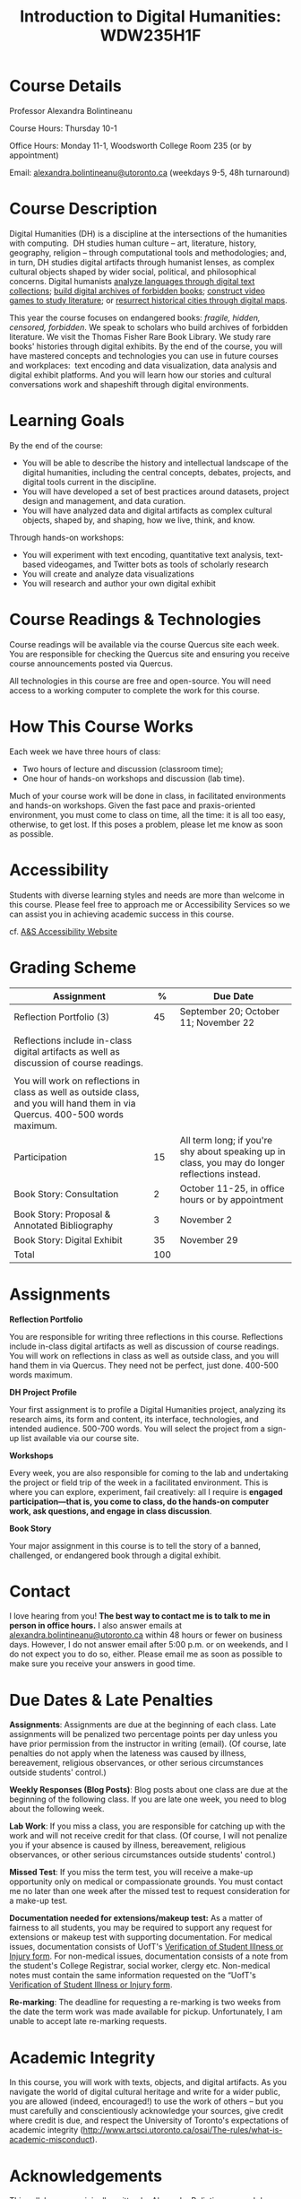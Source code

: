 #+TITLE: Introduction to Digital Humanities: WDW235H1F

* Course Details
   :PROPERTIES:
   :CUSTOM_ID: course-details
   :END:

Professor Alexandra Bolintineanu

Course Hours: Thursday 10-1

Office Hours: Monday 11-1, Woodsworth College Room 235 (or by appointment)

Email: [[mailto:alexandra.bolintineanu@utoronto.ca][alexandra.bolintineanu@utoronto.ca]] (weekdays 9-5, 48h turnaround)

* Course Description
   :PROPERTIES:
   :CUSTOM_ID: course-description
   :END:

Digital Humanities (DH) is a discipline at the intersections of the humanities with computing.  DH studies human culture -- art, literature, history, geography, religion -- through computational tools and methodologies; and, in turn, DH studies digital artifacts through humanist lenses, as complex cultural objects shaped by wider social, political, and philosophical concerns. Digital humanists [[http://www.doe.utoronto.ca][analyze languages through digital text collections]]; [[https://samizdat.library.utoronto.ca/][build digital archives of forbidden books]]; [[http://sites.utm.utoronto.ca/gillespie/content/welcome-book-fame][construct video games to study literature]]; or [[https://decima-map.net/][resurrect historical cities through digital maps]].

This year the course focuses on endangered books: /fragile, hidden, censored, forbidden/. We speak to scholars who build archives of forbidden literature. We visit the Thomas Fisher Rare Book Library. We study rare books' histories through digital exhibits. By the end of the course, you will have mastered concepts and technologies you can use in future courses and workplaces:  text encoding and data visualization, data analysis and digital exhibit platforms. And you will learn how our stories and cultural conversations work and shapeshift through digital environments.

* Learning Goals
   :PROPERTIES:
   :CUSTOM_ID: learning-goals
   :END:

By the end of the course:

- You will be able to describe the history and intellectual landscape of the digital humanities, including the central concepts, debates, projects, and digital tools current in the discipline.
- You will have developed a set of best practices around datasets, project design and management, and data curation.
- You will have analyzed data and digital artifacts as complex cultural objects, shaped by, and shaping, how we live, think, and know.

Through hands-on workshops:

- You will experiment with text encoding, quantitative text analysis, text-based videogames, and Twitter bots as tools of scholarly research
- You will create and analyze data visualizations
- You will research and author your own digital exhibit

* Course Readings & Technologies
   :PROPERTIES:
   :CUSTOM_ID: course-readings-technologies
   :END:

Course readings will be available via the course Quercus site each week. You are responsible for checking the Quercus site and ensuring you receive course announcements posted via Quercus.

All technologies in this course are free and open-source. You will need access to a working computer to complete the work for this course.

* How This Course Works
   :PROPERTIES:
   :CUSTOM_ID: how-this-course-works
   :END:

Each week we have three hours of class:

- Two hours of lecture and discussion (classroom time);
- One hour of hands-on workshops and discussion (lab time).

Much of your course work will be done in class, in facilitated environments and hands-on workshops. Given the fast pace and praxis-oriented environment, you must come to class on time, all the time: it is all too easy, otherwise, to get lost. If this poses a problem, please let me know as soon as possible.

* Accessibility 
   :PROPERTIES:
   :CUSTOM_ID: accessibility-www.studentlife.utoronto.caas
   :END:

Students with diverse learning styles and needs are more than welcome in this course. Please feel free to approach me or Accessibility Services so we can assist you in achieving academic success in this course. 

cf. [[http://www.studentlife.utoronto.ca/as][A&S Accessibility Website]]

* Grading Scheme
   :PROPERTIES:
   :CUSTOM_ID: grading-scheme
   :END:

| *Assignment*                                                                                                                  | *%* | *Due Date*                                                                                      |
|-------------------------------------------------------------------------------------------------------------------------------+-----+-------------------------------------------------------------------------------------------------|
| Reflection Portfolio (3)                                                                                                      |  45 | September 20; October 11; November 22                                                           |
|                                                                                                                               |     |                                                                                                 |
| Reflections include in-class digital artifacts as well as discussion of course readings.                                      |     |                                                                                                 |
|                                                                                                                               |     |                                                                                                 |
| You will work on reflections in class as well as outside class, and you will hand them in via Quercus. 400-500 words maximum. |     |                                                                                                 |
| Participation                                                                                                                 |  15 | All term long; if you're shy about speaking up in class, you may do longer reflections instead. |
| Book Story: Consultation                                                                                                      |   2 | October 11-25, in office hours or by appointment                                                |
| Book Story: Proposal & Annotated Bibliography                                                                                 |   3 | November 2                                                                                      |
| Book Story: Digital Exhibit                                                                                                   |  35 | November 29                                                                                     |
| Total                                                                                                                         | 100 |                                                                                                 |

* Assignments
   :PROPERTIES:
   :CUSTOM_ID: assignments
   :END:

*Reflection Portfolio*

You are responsible for writing three reflections in this course. Reflections include in-class digital artifacts as well as discussion of course readings. You will work on reflections in class as well as outside class, and you will hand them in via Quercus. They need not be perfect, just done. 400-500 words maximum.

*DH Project Profile*

Your first assignment is to profile a Digital Humanities project, analyzing its research aims, its form and content, its interface, technologies, and intended audience. 500-700 words. You will select the project from a sign-up list available via our course site.

*Workshops*

Every week, you are also responsible for coming to the lab and undertaking the project or field trip of the week in a facilitated environment. This is where you can explore, experiment, fail creatively: all I require is *engaged participation---that is, you come to class, do the hands-on computer work, ask questions, and engage in class discussion*.

*Book Story*

Your major assignment in this course is to tell the story of a banned, challenged, or endangered book through a digital exhibit.

* Contact
   :PROPERTIES:
   :CUSTOM_ID: contact
   :END:

I love hearing from you! *The best way to contact me is to talk to me in person in office hours.* I also answer emails at [[mailto:alexandra.bolintineanu@utoronto.ca][alexandra.bolintineanu@utoronto.ca]] within 48 hours or fewer on business days. However, I do not answer email after 5:00 p.m. or on weekends, and I do not expect you to do so, either. Please email me as soon as possible to make sure you receive your answers in good time.

* Due Dates & Late Penalties
   :PROPERTIES:
   :CUSTOM_ID: due-dates-late-penalties
   :END:

*Assignments*: Assignments are due at the beginning of each class. Late assignments will be penalized two percentage points per day unless you have prior permission from the instructor in writing (email). (Of course, late penalties do not apply when the lateness was caused by illness, bereavement, religious observances, or other serious circumstances outside students' control.)

*Weekly Responses (Blog Posts)*: Blog posts about one class are due at the beginning of the following class. If you are late one week, you need to blog about the following week.

*Lab Work*: If you miss a class, you are responsible for catching up with the work and will not receive credit for that class. (Of course, I will not penalize you if your absence is caused by illness, bereavement, religious observances, or other serious circumstances outside students' control.)

*Missed Test*: If you miss the term test, you will receive a make-up opportunity only on medical or compassionate grounds. You must contact me no later than one week after the missed test to request consideration for a make-up test.

*Documentation needed for extensions/makeup test:* As a matter of fairness to all students, you may be required to support any request for extensions or makeup test with supporting documentation. For medical issues, documentation consists of UofT's [[http://www.illnessverification.utoronto.ca/getattachment/index/Verification-of-Illness-or-Injury-form-Jan-22-2013.pdf.aspx][Verification of Student Illness or Injury form]]. For non-medical issues, documentation consists of a note from the student's College Registrar, social worker, clergy etc. Non-medical notes must contain the same information requested on the “UofT's [[http://www.illnessverification.utoronto.ca/getattachment/index/Verification-of-Illness-or-Injury-form-Jan-22-2013.pdf.aspx][Verification of Student Illness or Injury form]].

*Re-marking*: The deadline for requesting a re-marking is two weeks from the date the term work was made available for pickup. Unfortunately, I am unable to accept late re-marking requests.

* Academic Integrity
   :PROPERTIES:
   :CUSTOM_ID: academic-integrity
   :END:

In this course, you will work with texts, objects, and digital artifacts. As you navigate the world of digital cultural heritage and write for a wider public, you are allowed (indeed, encouraged!) to use the work of others -- but you must carefully and conscientiously acknowledge your sources, give credit where credit is due, and respect the University of Toronto's expectations of academic integrity ([[http://www.artsci.utoronto.ca/osai/The-rules/what-is-academic-misconduct]]).

* Acknowledgements
   :PROPERTIES:
   :CUSTOM_ID: acknowledgements
   :END:

This syllabus was originally written by [[https://alexandrabolintineanu.wordpress.com/][Alexandra Bolintineanu]], and draws on both Kristen Mapes' /[[http://dx.doi.org/10.17613/M6H34B][Introduction to Digital Humanities, AL285]]/ and on Miriam Posner's /[[http://dh101.humanities.ucla.edu/][DH101: Introduction to Digital Humanities]],/ Fall 2014, UCLA.

* Course Overview (Subject to Change)
   :PROPERTIES:
   :CUSTOM_ID: course-overview-subject-to-change
   :END:

|                  |           | *Topic*                                                                                                                                                                                                                                                                                                                                                                                                                                                                                                  | *Tools*                                     |
|------------------+-----------+----------------------------------------------------------------------------------------------------------------------------------------------------------------------------------------------------------------------------------------------------------------------------------------------------------------------------------------------------------------------------------------------------------------------------------------------------------------------------------------------------------+---------------------------------------------|
| Sept 6           | 1         | *Introduction to Digital Humanities*                                                                                                                                                                                                                                                                                                                                                                                                                                                                     | Twine                                       |
|                  |           |                                                                                                                                                                                                                                                                                                                                                                                                                                                                                                          |                                             |
|                  |           | What is “Digital Humanities”? We discuss the range of projects, activities, and concerns of this growing field, and collaboratively survey representative projects from around the world. We discuss DH in relation to the theme of the course, banned books.                                                                                                                                                                                                                                            |                                             |
| Sept 13          | 2         | *The Anatomy of DH Projects*                                                                                                                                                                                                                                                                                                                                                                                                                                                                             | *Reflection: DH Project Profile*            |
|                  |           |                                                                                                                                                                                                                                                                                                                                                                                                                                                                                                          |                                             |
|                  |           | We discuss the components of digital humanities projects---data, code, tools, platforms, standards and communities of practice---as they manifest across a gallery of projects, living or dead. We investigate success, failure, and sustainability in DH projects. We collaboratively analyze two DH projects, peering “under the hood” of their technical framework and examining their research questions, digital artifacts, user experiences and intended audiences, and disciplinary implications. |                                             |
|                  |           |                                                                                                                                                                                                                                                                                                                                                                                                                                                                                                          |                                             |
|                  |           | /*Readings & Discussion:*/                                                                                                                                                                                                                                                                                                                                                                                                                                                                               |                                             |
|                  |           |                                                                                                                                                                                                                                                                                                                                                                                                                                                                                                          |                                             |
|                  |           | Miriam Posner, “[[http://miriamposner.com/blog/how-did-they-make-that/][How Did They Make That?]]” (2013)                                                                                                                                                                                                                                                                                                                                                                                                                                                          |                                             |
|                  |           |                                                                                                                                                                                                                                                                                                                                                                                                                                                                                                          |                                             |
|                  |           | Alan Galey & Stan Ruecker, “[[https://doi.org/10.1093/llc/fqq021][How a Prototype Argues]]” (2010) (in-class discussion)                                                                                                                                                                                                                                                                                                                                                                                                                         |                                             |
| Sept 20          | 3         | *Digital Texts: Reading & Writing*                                                                                                                                                                                                                                                                                                                                                                                                                                                                       | *Reflection: TEI*                           |
|                  |           |                                                                                                                                                                                                                                                                                                                                                                                                                                                                                                          |                                             |
|                  |           | *Endangered ‘book': oral poetry, cultural memory*                                                                                                                                                                                                                                                                                                                                                                                                                                                        |                                             |
|                  |           |                                                                                                                                                                                                                                                                                                                                                                                                                                                                                                          |                                             |
|                  |           | How do digital humanities text analysis tools open new ways of reading literature? We experiment with text encoding and literary video games.                                                                                                                                                                                                                                                                                                                                                            |                                             |
|                  |           |                                                                                                                                                                                                                                                                                                                                                                                                                                                                                                          |                                             |
|                  |           | Readings & Discussion:                                                                                                                                                                                                                                                                                                                                                                                                                                                                                   |                                             |
|                  |           |                                                                                                                                                                                                                                                                                                                                                                                                                                                                                                          |                                             |
|                  |           | Lisa Samuels and Jerome J. McGann, [[http://www.jstor.org.proxy.library.ucsb.edu:2048/stable/20057521]["Deformance and Interpretation,"]] /New Literary History/ 30, No. 1 (Winter, 1999): 25-56. (in-class discussion)                                                                                                                                                                                                                                                                                                                                                        |                                             |
|                  |           |                                                                                                                                                                                                                                                                                                                                                                                                                                                                                                          |                                             |
|                  |           | Alan Liu, “[[http://www.digitalhumanities.org/companion/view?docId=blackwell/9781405148641/9781405148641.xml&chunk.id=ss1-3-1&toc.depth=1&toc.id=ss1-3-1&brand=9781405148641_brand][Imagining the New Media Encounte]]r.” /A Companion to Digital Literary Studies/. Ed. Ray Siemens and Susan Schreibman. Malden, MA: Blackwell, 2007. 3-25                                                                                                                                                                                                                                                                                                                                        |                                             |
| Sept 27          | 4, 5, 6   | *Endangered Knowledge*                                                                                                                                                                                                                                                                                                                                                                                                                                                                                   | *Omeka*                                     |
|                  |           |                                                                                                                                                                                                                                                                                                                                                                                                                                                                                                          |                                             |
| Oct 4            |           | *(Rare Books & Digital Archives)*                                                                                                                                                                                                                                                                                                                                                                                                                                                                        |                                             |
|                  |           |                                                                                                                                                                                                                                                                                                                                                                                                                                                                                                          |                                             |
| Oct 11           |           | We examine digital archives, discussing creation, preservation, ethical concerns, relationships with communities, and security and environmental issues raised by cloud computing and machine learning. We examine UofT's guidelines around the ethical and technical management of human research data.                                                                                                                                                                                                 |                                             |
|                  |           |                                                                                                                                                                                                                                                                                                                                                                                                                                                                                                          |                                             |
|                  |           | We cement our understanding by visiting the Thomas Fisher Rare Book Library under the guidance of P.J. Carefoote, Cataloguer and Reference Librarian, and by building an Omeka exhibit around a digitized rare book.                                                                                                                                                                                                                                                                                     |                                             |
|                  |           |                                                                                                                                                                                                                                                                                                                                                                                                                                                                                                          |                                             |
|                  |           | /Guest lecture/: Prof. Ann Komaromi, on /samizdat/, “a system of uncensored textual production and circulation” in the former Soviet Union.                                                                                                                                                                                                                                                                                                                                                              |                                             |
|                  |           |                                                                                                                                                                                                                                                                                                                                                                                                                                                                                                          |                                             |
|                  |           | *Readings & Discussion*                                                                                                                                                                                                                                                                                                                                                                                                                                                                                  |                                             |
|                  |           |                                                                                                                                                                                                                                                                                                                                                                                                                                                                                                          |                                             |
|                  |           | /On Resurrections, Risks, Losses/                                                                                                                                                                                                                                                                                                                                                                                                                                                                        |                                             |
|                  |           |                                                                                                                                                                                                                                                                                                                                                                                                                                                                                                          |                                             |
|                  |           | William Noel, “[[http://www.ted.com/talks/william_noel_revealing_the_lost_codex_of_archimedes][Revealing the Lost Codex of Archimedes]]” (2012). [TED TALK]                                                                                                                                                                                                                                                                                                                                                                                                                                |                                             |
|                  |           |                                                                                                                                                                                                                                                                                                                                                                                                                                                                                                          |                                             |
|                  |           | Bethany Nowviskie, “[[http://nowviskie.org/2014/anthropocene/][Digital Humanities in the Anthropocene]]” (2014).                                                                                                                                                                                                                                                                                                                                                                                                                                      |                                             |
|                  |           |                                                                                                                                                                                                                                                                                                                                                                                                                                                                                                          |                                             |
|                  |           | Eira Tansey, “[[http://eiratansey.com/2017/05/16/fierce-urgencies-2017/][When the Unbearable Becomes Inevitable: Archives and Climate Change]]” (2017).                                                                                                                                                                                                                                                                                                                                                                                                               |                                             |
|                  |           |                                                                                                                                                                                                                                                                                                                                                                                                                                                                                                          |                                             |
|                  |           | *Visit: Thomas Fisher Rare Book Library: October 4, 10-1*                                                                                                                                                                                                                                                                                                                                                                                                                                                |                                             |
|                  |           |                                                                                                                                                                                                                                                                                                                                                                                                                                                                                                          |                                             |
|                  |           | *Guest Lecture: Ann Komaromi, October 18*                                                                                                                                                                                                                                                                                                                                                                                                                                                                |                                             |
| Oct 25; Nov. 1   | 7, 8      | *Data*                                                                                                                                                                                                                                                                                                                                                                                                                                                                                                   | *OpenRefine*                                |
|                  |           |                                                                                                                                                                                                                                                                                                                                                                                                                                                                                                          |                                             |
|                  |           | What are data models and algorithms? We discuss how data models, algorithms, and digital platforms inform ways of knowing, learning, and reading. Data as endangered/endangering knowledge.                                                                                                                                                                                                                                                                                                              |                                             |
|                  |           |                                                                                                                                                                                                                                                                                                                                                                                                                                                                                                          |                                             |
|                  |           | Readings & Discussion:                                                                                                                                                                                                                                                                                                                                                                                                                                                                                   |                                             |
|                  |           |                                                                                                                                                                                                                                                                                                                                                                                                                                                                                                          |                                             |
|                  |           | Miriam Posner,  [[http://miriamposner.com/blog/humanities-data-a-necessary-contradiction/][Humanities Data: A Necessary Contradiction]] (2015)                                                                                                                                                                                                                                                                                                                                                                                                                                        |                                             |
|                  |           |                                                                                                                                                                                                                                                                                                                                                                                                                                                                                                          |                                             |
|                  |           | Rob Kitchin, “Conceptualising Data.” /The Data Revolution: Big Data, Open Data, Data Infrastructures & Their Consequences./                                                                                                                                                                                                                                                                                                                                                                              |                                             |
|                  |           |                                                                                                                                                                                                                                                                                                                                                                                                                                                                                                          |                                             |
|                  |           | Further Reading:                                                                                                                                                                                                                                                                                                                                                                                                                                                                                         |                                             |
|                  |           |                                                                                                                                                                                                                                                                                                                                                                                                                                                                                                          |                                             |
|                  |           | UofToronto's [[https://onesearch.library.utoronto.ca/researchdata][research data management policies]], including [[https://onesearch.library.utoronto.ca/researchdata/sensitive-data][guidelines on handling sensitive data]] (including de-identification, i.e. anonymizing your data) and on [[https://onesearch.library.utoronto.ca/researchdata/funder-requirements][Canadian funders' data publication requirements]] (two of the three federal funding bodies mandate that data created with gov't funding be made public).                                                                                                                                                                                  |                                             |
|                  |           |                                                                                                                                                                                                                                                                                                                                                                                                                                                                                                          |                                             |
|                  |           | Cathy O'Neil, /Weapons of Math Destruction: How Big Data Increases Inequality and Threatens Democracy/. (2016)                                                                                                                                                                                                                                                                                                                                                                                           |                                             |
|                  |           |                                                                                                                                                                                                                                                                                                                                                                                                                                                                                                          |                                             |
|                  |           | Safiya Umoja Noble. /Algorithms Of Oppression: How Search Engines Reinforce Racism/. (2018)                                                                                                                                                                                                                                                                                                                                                                                                              |                                             |
|                  |           |                                                                                                                                                                                                                                                                                                                                                                                                                                                                                                          |                                             |
|                  |           | *Data & Map Visit: OpenRefine October 25 10-1*                                                                                                                                                                                                                                                                                                                                                                                                                                                           |                                             |
| Nov. 15; Nov. 22 | Week 9-10 | *Data Visualization*                                                                                                                                                                                                                                                                                                                                                                                                                                                                                     | *Reflection: Voyant, Tableau, and Palladio* |
|                  |           |                                                                                                                                                                                                                                                                                                                                                                                                                                                                                                          |                                             |
|                  |           | In facilitated workshops, we turn to data visualization of humanities materials, using Jane Austen's /Lady Susan/ for experimentation (Voyant, Palladio, Cytoscape, Tableau: text and corpus work, network graphs, mapping, annotation). Then we analyze the American Library Association's data on banned books and discuss how we might model, interpret, question, and visualize this data.                                                                                                           |                                             |
|                  |           |                                                                                                                                                                                                                                                                                                                                                                                                                                                                                                          |                                             |
|                  |           | /*Readings & Discussion*/                                                                                                                                                                                                                                                                                                                                                                                                                                                                                |                                             |
|                  |           |                                                                                                                                                                                                                                                                                                                                                                                                                                                                                                          |                                             |
|                  |           | Johanna Drucker, “[[http://www.digitalhumanities.org/dhq/vol/5/1/000091/000091.html][Humanities Approaches to Graphical Display]]” (2011).                                                                                                                                                                                                                                                                                                                                                                                                                                    |                                             |
|                  |           |                                                                                                                                                                                                                                                                                                                                                                                                                                                                                                          |                                             |
|                  |           | Miriam Posner, [[https://www.youtube.com/watch?v=sW0u1pNQNxc][Data Trouble: Why Humanists Have Problems with Datavis, and Why Anyone Should Care]] (2016)                                                                                                                                                                                                                                                                                                                                                                                                 |                                             |
|                  |           |                                                                                                                                                                                                                                                                                                                                                                                                                                                                                                          |                                             |
|                  |           | *Data & Map Visit: Tableau November 15*                                                                                                                                                                                                                                                                                                                                                                                                                                                                  |                                             |
| Nov. 29          | Week 12   | *Retrospective*                                                                                                                                                                                                                                                                                                                                                                                                                                                                                          |                                             |
|                  |           |                                                                                                                                                                                                                                                                                                                                                                                                                                                                                                          |                                             |
|                  |           | The last class is a retrospective look at the course. After the term test, students discuss how to use DH approaches and tools on their home discipline. We also discuss how we might apply the course learning outcomes to jobs in the corporate sector: we dissect a job ad from Monster.ca to align students' newly acquired skills with every requirement of that position.                                                                                                                          |                                             |

